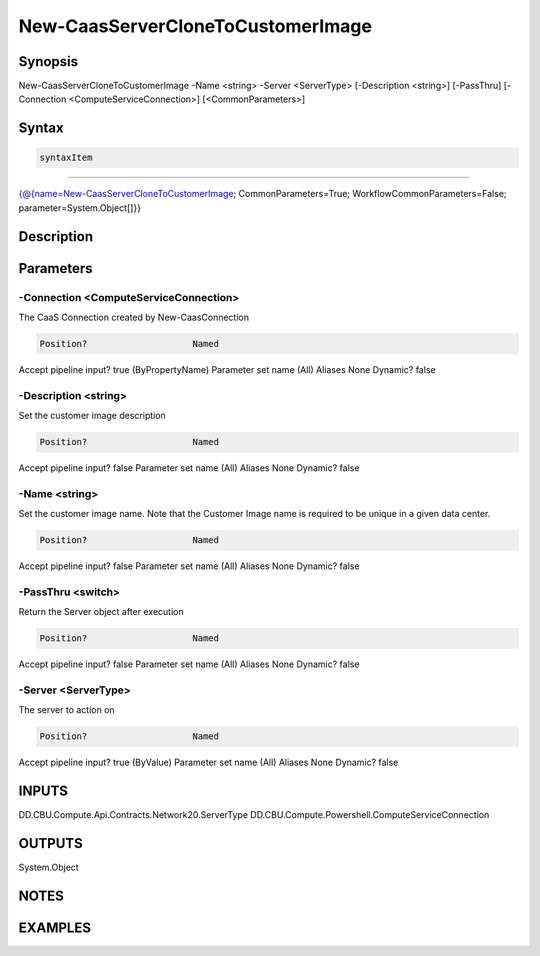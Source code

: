 ﻿New-CaasServerCloneToCustomerImage
===================

Synopsis
--------


New-CaasServerCloneToCustomerImage -Name <string> -Server <ServerType> [-Description <string>] [-PassThru] [-Connection <ComputeServiceConnection>] [<CommonParameters>]


Syntax
------

.. code-block:: powershell

    syntaxItem                                                                                                                    

----------                                                                                                                    

{@{name=New-CaasServerCloneToCustomerImage; CommonParameters=True; WorkflowCommonParameters=False; parameter=System.Object[]}}


Description
-----------



Parameters
----------

-Connection <ComputeServiceConnection>
~~~~~~~~~

The CaaS Connection created by New-CaasConnection

.. code-block:: powershell

    Position?                    Named
Accept pipeline input?       true (ByPropertyName)
Parameter set name           (All)
Aliases                      None
Dynamic?                     false

 
-Description <string>
~~~~~~~~~

Set the customer image description

.. code-block:: powershell

    Position?                    Named
Accept pipeline input?       false
Parameter set name           (All)
Aliases                      None
Dynamic?                     false

 
-Name <string>
~~~~~~~~~

Set the customer image name. Note that the Customer Image name is required to be unique in a given data center.

.. code-block:: powershell

    Position?                    Named
Accept pipeline input?       false
Parameter set name           (All)
Aliases                      None
Dynamic?                     false

 
-PassThru <switch>
~~~~~~~~~

Return the Server object after execution

.. code-block:: powershell

    Position?                    Named
Accept pipeline input?       false
Parameter set name           (All)
Aliases                      None
Dynamic?                     false

 
-Server <ServerType>
~~~~~~~~~

The server to action on

.. code-block:: powershell

    Position?                    Named
Accept pipeline input?       true (ByValue)
Parameter set name           (All)
Aliases                      None
Dynamic?                     false


INPUTS
------

DD.CBU.Compute.Api.Contracts.Network20.ServerType
DD.CBU.Compute.Powershell.ComputeServiceConnection


OUTPUTS
-------

System.Object

NOTES
-----



EXAMPLES
---------

